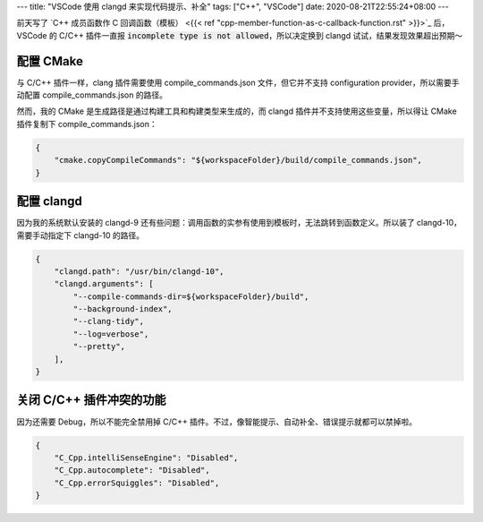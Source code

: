 ---
title: "VSCode 使用 clangd 来实现代码提示、补全"
tags: ["C++", "VSCode"]
date: 2020-08-21T22:55:24+08:00
---

前天写了 `C++ 成员函数作 C 回调函数（模板） <{{< ref "cpp-member-function-as-c-callback-function.rst" >}}>`_ 后，VSCode 的 C/C++ 插件一直报 :code:`incomplete type is not allowed`，所以决定换到 clangd 试试，结果发现效果超出预期～

配置 CMake
**********
与 C/C++ 插件一样，clang 插件需要使用 compile_commands.json 文件，但它并不支持 configuration provider，所以需要手动配置 compile_commands.json 的路径。

然而，我的 CMake 是生成路径是通过构建工具和构建类型来生成的，而 clangd 插件并不支持使用这些变量，所以得让 CMake 插件复制下 compile_commands.json：

.. code-block:: json

    {
        "cmake.copyCompileCommands": "${workspaceFolder}/build/compile_commands.json",
    }

配置 clangd
***********
因为我的系统默认安装的 clangd-9 还有些问题：调用函数的实参有使用到模板时，无法跳转到函数定义。所以装了 clangd-10，需要手动指定下 clangd-10 的路径。

.. code-block:: json

    {
        "clangd.path": "/usr/bin/clangd-10",
        "clangd.arguments": [
            "--compile-commands-dir=${workspaceFolder}/build",
            "--background-index",
            "--clang-tidy",
            "--log=verbose",
            "--pretty",
        ],
    }

关闭 C/C++ 插件冲突的功能
*************************
因为还需要 Debug，所以不能完全禁用掉 C/C++ 插件。不过，像智能提示、自动补全、错误提示就都可以禁掉啦。

.. code-block:: json

    {
        "C_Cpp.intelliSenseEngine": "Disabled",
        "C_Cpp.autocomplete": "Disabled",
        "C_Cpp.errorSquiggles": "Disabled",
    }

